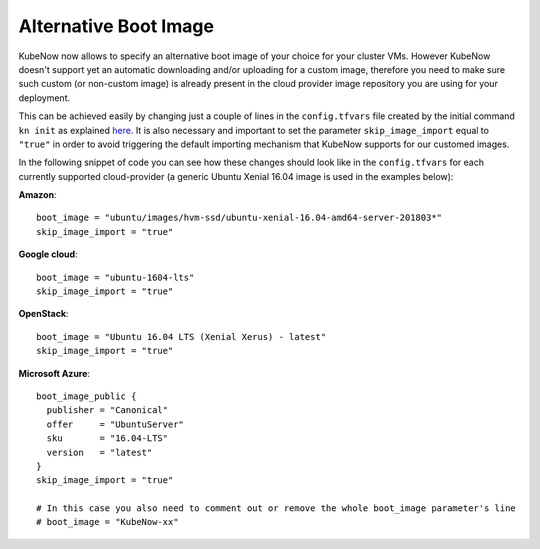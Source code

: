 Alternative Boot Image
======================
KubeNow now allows to specify an alternative boot image of your choice for your cluster VMs. However KubeNow doesn't support yet an automatic downloading and/or uploading for a custom image, therefore you need to make sure such custom (or non-custom image) is already present in the cloud provider image repository you are using for your deployment.

This can be achieved easily by changing just a couple of lines in the ``config.tfvars`` file created by the initial command ``kn init`` as explained `here <../getting_started/bootstrap.html>`_. It is also necessary and important to set the parameter ``skip_image_import`` equal to ``"true"`` in order to avoid triggering the default importing mechanism that KubeNow supports for our customed images.

In the following snippet of code you can see how these changes should look like in the ``config.tfvars`` for each currently supported cloud-provider (a generic Ubuntu Xenial 16.04 image is used in the examples below):  

**Amazon**::
  
  boot_image = "ubuntu/images/hvm-ssd/ubuntu-xenial-16.04-amd64-server-201803*"
  skip_image_import = "true"
  
**Google cloud**::

  boot_image = "ubuntu-1604-lts"
  skip_image_import = "true"
  
**OpenStack**::

  boot_image = "Ubuntu 16.04 LTS (Xenial Xerus) - latest"
  skip_image_import = "true"
  
**Microsoft Azure**::

  boot_image_public {
    publisher = "Canonical"
    offer     = "UbuntuServer"
    sku       = "16.04-LTS"
    version   = "latest"
  }
  skip_image_import = "true"
  
  # In this case you also need to comment out or remove the whole boot_image parameter's line
  # boot_image = "KubeNow-xx"

  

